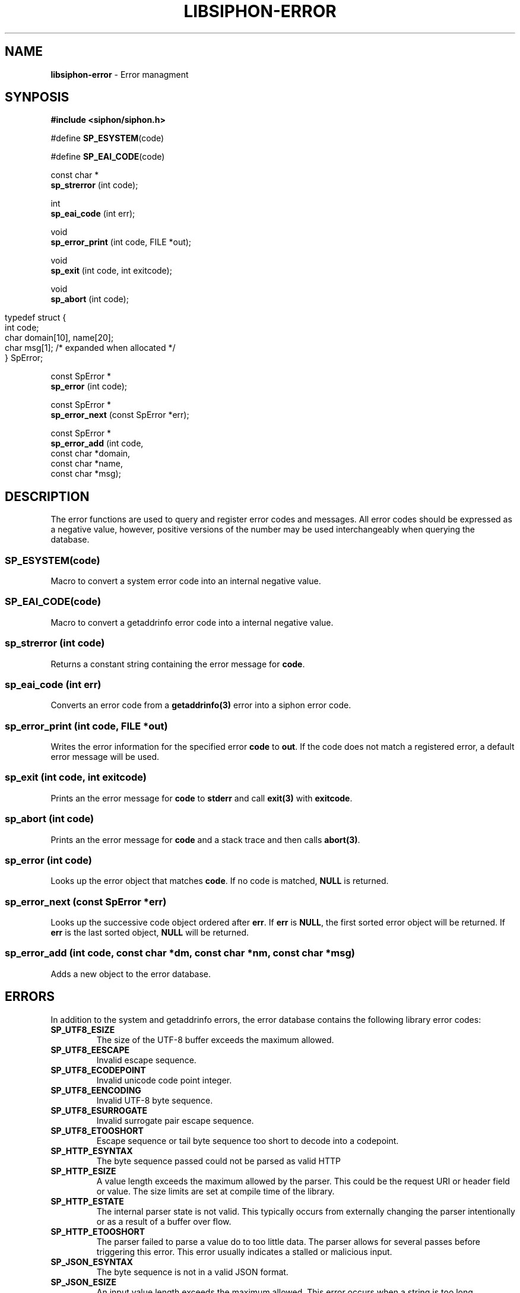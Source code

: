 .\" generated with Ronn/v0.7.3
.\" http://github.com/rtomayko/ronn/tree/0.7.3
.
.TH "LIBSIPHON\-ERROR" "3" "October 2015" "Imgix" "libsiphon"
.
.SH "NAME"
\fBlibsiphon\-error\fR \- Error managment
.
.SH "SYNPOSIS"
\fB#include <siphon/siphon\.h>\fR
.
.P
#define \fBSP_ESYSTEM\fR(code)
.
.P
#define \fBSP_EAI_CODE\fR(code)
.
.P
const char *
.
.br
\fBsp_strerror\fR (int code);
.
.P
int
.
.br
\fBsp_eai_code\fR (int err);
.
.P
void
.
.br
\fBsp_error_print\fR (int code, FILE *out);
.
.P
void
.
.br
\fBsp_exit\fR (int code, int exitcode);
.
.P
void
.
.br
\fBsp_abort\fR (int code);
.
.IP "" 4
.
.nf

typedef struct {
    int code;
    char domain[10], name[20];
    char msg[1]; /* expanded when allocated */
} SpError;
.
.fi
.
.IP "" 0
.
.P
const SpError *
.
.br
\fBsp_error\fR (int code);
.
.P
const SpError *
.
.br
\fBsp_error_next\fR (const SpError *err);
.
.P
const SpError *
.
.br
\fBsp_error_add\fR (int code,
.
.br
const char *domain,
.
.br
const char *name,
.
.br
const char *msg);
.
.SH "DESCRIPTION"
The error functions are used to query and register error codes and messages\. All error codes should be expressed as a negative value, however, positive versions of the number may be used interchangeably when querying the database\.
.
.SS "SP_ESYSTEM(code)"
Macro to convert a system error code into an internal negative value\.
.
.SS "SP_EAI_CODE(code)"
Macro to convert a getaddrinfo error code into a internal negative value\.
.
.SS "sp_strerror (int code)"
Returns a constant string containing the error message for \fBcode\fR\.
.
.SS "sp_eai_code (int err)"
Converts an error code from a \fBgetaddrinfo(3)\fR error into a siphon error code\.
.
.SS "sp_error_print (int code, FILE *out)"
Writes the error information for the specified error \fBcode\fR to \fBout\fR\. If the code does not match a registered error, a default error message will be used\.
.
.SS "sp_exit (int code, int exitcode)"
Prints an the error message for \fBcode\fR to \fBstderr\fR and call \fBexit(3)\fR with \fBexitcode\fR\.
.
.SS "sp_abort (int code)"
Prints an the error message for \fBcode\fR and a stack trace and then calls \fBabort(3)\fR\.
.
.SS "sp_error (int code)"
Looks up the error object that matches \fBcode\fR\. If no code is matched, \fBNULL\fR is returned\.
.
.SS "sp_error_next (const SpError *err)"
Looks up the successive code object ordered after \fBerr\fR\. If \fBerr\fR is \fBNULL\fR, the first sorted error object will be returned\. If \fBerr\fR is the last sorted object, \fBNULL\fR will be returned\.
.
.SS "sp_error_add (int code, const char *dm, const char *nm, const char *msg)"
Adds a new object to the error database\.
.
.SH "ERRORS"
In addition to the system and getaddrinfo errors, the error database contains the following library error codes:
.
.TP
\fBSP_UTF8_ESIZE\fR
The size of the UTF\-8 buffer exceeds the maximum allowed\.
.
.TP
\fBSP_UTF8_EESCAPE\fR
Invalid escape sequence\.
.
.TP
\fBSP_UTF8_ECODEPOINT\fR
Invalid unicode code point integer\.
.
.TP
\fBSP_UTF8_EENCODING\fR
Invalid UTF\-8 byte sequence\.
.
.TP
\fBSP_UTF8_ESURROGATE\fR
Invalid surrogate pair escape sequence\.
.
.TP
\fBSP_UTF8_ETOOSHORT\fR
Escape sequence or tail byte sequence too short to decode into a codepoint\.
.
.TP
\fBSP_HTTP_ESYNTAX\fR
The byte sequence passed could not be parsed as valid HTTP
.
.TP
\fBSP_HTTP_ESIZE\fR
A value length exceeds the maximum allowed by the parser\. This could be the request URI or header field or value\. The size limits are set at compile time of the library\.
.
.TP
\fBSP_HTTP_ESTATE\fR
The internal parser state is not valid\. This typically occurs from externally changing the parser intentionally or as a result of a buffer over flow\.
.
.TP
\fBSP_HTTP_ETOOSHORT\fR
The parser failed to parse a value do to too little data\. The parser allows for several passes before triggering this error\. This error usually indicates a stalled or malicious input\.
.
.TP
\fBSP_JSON_ESYNTAX\fR
The byte sequence is not in a valid JSON format\.
.
.TP
\fBSP_JSON_ESIZE\fR
An input value length exceeds the maximum allowed\. This error occurs when a string is too long\.
.
.TP
\fBSP_JSON_ESTACK\fR
The internal stack size was exceeded\. Each array or object definition requires a stack entry\. This error is returned when the depth limit of the stack is reached\.
.
.TP
\fBSP_JSON_ESTATE\fR
The parser state is not valid\. This may happen if the parser is not properly initialized, manually changed, or possibly modified because of an overflow\.
.
.TP
\fBSP_JSON_EESCAPE\fR
An escape value in a string is invalid\.
.
.TP
\fBSP_JSON_EBYTE\fR
An invald byte was found in the JSON stream\.
.
.TP
\fBSP_MSGPACK_ESYNTAX\fR
The byte sequence is not in a valid MsgPack format\.
.
.TP
\fBSP_MSGPACK_ESTACK\fR
The internal stack size was exceeded\. Each array or map definition requires a stack entry\. This error is returned when the depth limit of the stack is reached\.
.
.TP
\fBSP_LINE_ESYNTAX\fR
A line ending was not found at the end of input\. This can only happen when the \fBeol\fR state is enabled when reading the next line\.
.
.TP
\fBSP_LINE_ESIZE\fR
The input line length exceeds the maximum allowed before matching a line termination character\.
.
.TP
\fBSP_PATH_EBUFS\fR
The provided buffer does not have enough space\.
.
.TP
\fBSP_PATH_ENOTFOUND\fR
An executable could not be found when matching against the \fBPATH\fR environment variable\.
.
.TP
\fBSP_URI_EBUFS\fR
The provided buffer does not have enough space\.
.
.TP
\fBSP_URI_ESEGMENT\fR
The provided segment value is not valid\.
.
.TP
\fBSP_URI_ERANGE\fR
The segment range is not valid\. This can happen when a start and end segments are inverted\.
.
.SH "EXAMPLE"
.
.nf

#include <stdlib\.h>
#include <errno\.h>
#include <siphon/siphon\.h>

int
main (void)
{
    // add a custom error
    sp_error_add (2001, "test", "BAD", "some bad thing");

    // print some errors
    sp_error_print (EINVAL, stderr);
    sp_error_print (SP_EAI_CODE(EAI_FAMILY), stderr);

    // print an error and exit
    sp_exit (\-2001, EXIT_FAILURE);

    return 0;
}
.
.fi

